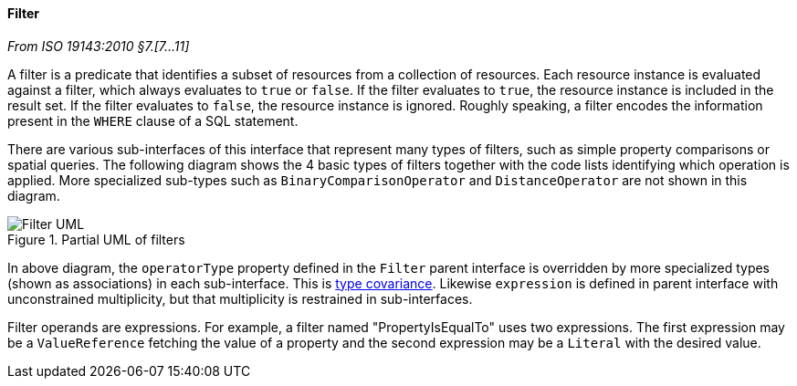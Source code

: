 [[filter]]
==== Filter
[.reference]_From ISO 19143:2010 §7.[7…11]_

A filter is a predicate that identifies a subset of resources from a collection of resources.
Each resource instance is evaluated against a filter, which always evaluates to `true` or `false`.
If the filter evaluates to `true`, the resource instance is included in the result set.
If the filter evaluates to `false`, the resource instance is ignored.
Roughly speaking, a filter encodes the information present in the `WHERE` clause of a SQL statement.

There are various sub-interfaces of this interface that represent many types of filters,
such as simple property comparisons or spatial queries.
The following diagram shows the 4 basic types of filters
together with the code lists identifying which operation is applied.
More specialized sub-types such as `Binary­Comparison­Operator` and `Distance­Operator` are not shown in this diagram.

.Partial UML of filters
image::filter.svg[Filter UML]

In above diagram, the `operatorType` property defined in the `Filter` parent interface
is overridden by more specialized types (shown as associations) in each sub-interface.
This is <<term_covariant,type covariance>>.
Likewise `expression` is defined in parent interface with unconstrained multiplicity,
but that multiplicity is restrained in sub-interfaces.

Filter operands are expressions.
For example, a filter named "Property­Is­Equal­To" uses two expressions.
The first expression may be a `Value­Reference` fetching the value of a property
and the second expression may be a `Literal` with the desired value.
